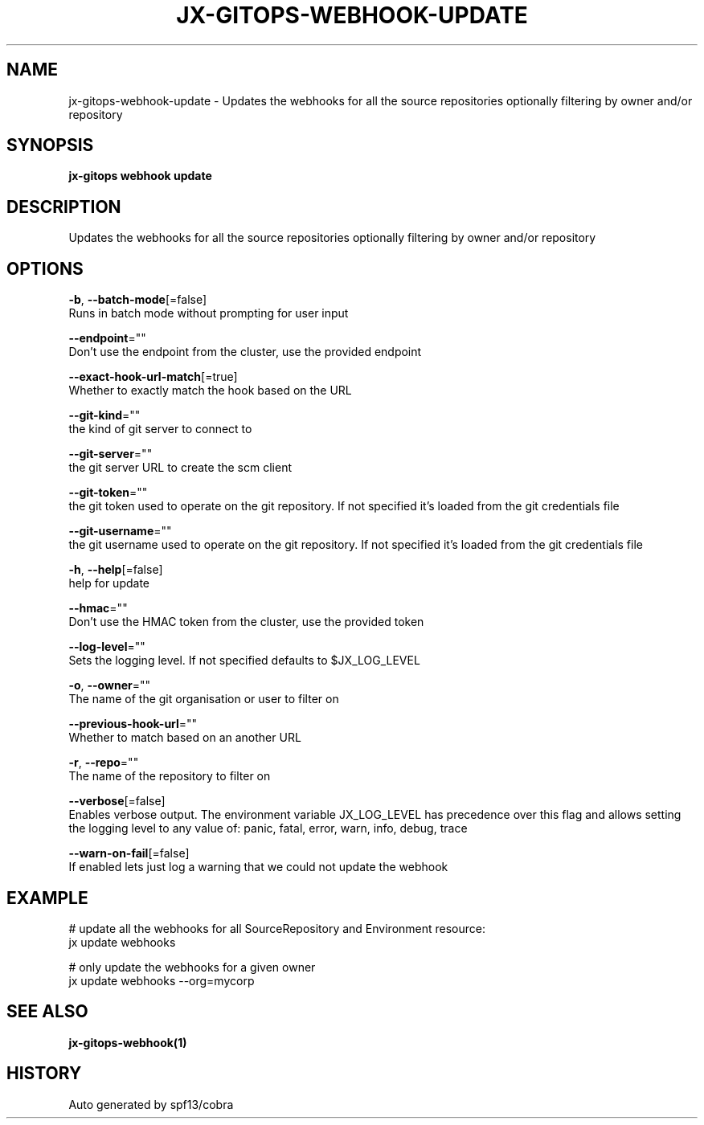 .TH "JX-GITOPS\-WEBHOOK\-UPDATE" "1" "" "Auto generated by spf13/cobra" "" 
.nh
.ad l


.SH NAME
.PP
jx\-gitops\-webhook\-update \- Updates the webhooks for all the source repositories optionally filtering by owner and/or repository


.SH SYNOPSIS
.PP
\fBjx\-gitops webhook update\fP


.SH DESCRIPTION
.PP
Updates the webhooks for all the source repositories optionally filtering by owner and/or repository


.SH OPTIONS
.PP
\fB\-b\fP, \fB\-\-batch\-mode\fP[=false]
    Runs in batch mode without prompting for user input

.PP
\fB\-\-endpoint\fP=""
    Don't use the endpoint from the cluster, use the provided endpoint

.PP
\fB\-\-exact\-hook\-url\-match\fP[=true]
    Whether to exactly match the hook based on the URL

.PP
\fB\-\-git\-kind\fP=""
    the kind of git server to connect to

.PP
\fB\-\-git\-server\fP=""
    the git server URL to create the scm client

.PP
\fB\-\-git\-token\fP=""
    the git token used to operate on the git repository. If not specified it's loaded from the git credentials file

.PP
\fB\-\-git\-username\fP=""
    the git username used to operate on the git repository. If not specified it's loaded from the git credentials file

.PP
\fB\-h\fP, \fB\-\-help\fP[=false]
    help for update

.PP
\fB\-\-hmac\fP=""
    Don't use the HMAC token from the cluster, use the provided token

.PP
\fB\-\-log\-level\fP=""
    Sets the logging level. If not specified defaults to $JX\_LOG\_LEVEL

.PP
\fB\-o\fP, \fB\-\-owner\fP=""
    The name of the git organisation or user to filter on

.PP
\fB\-\-previous\-hook\-url\fP=""
    Whether to match based on an another URL

.PP
\fB\-r\fP, \fB\-\-repo\fP=""
    The name of the repository to filter on

.PP
\fB\-\-verbose\fP[=false]
    Enables verbose output. The environment variable JX\_LOG\_LEVEL has precedence over this flag and allows setting the logging level to any value of: panic, fatal, error, warn, info, debug, trace

.PP
\fB\-\-warn\-on\-fail\fP[=false]
    If enabled lets just log a warning that we could not update the webhook


.SH EXAMPLE
.PP
# update all the webhooks for all SourceRepository and Environment resource:
  jx update webhooks

.PP
# only update the webhooks for a given owner
  jx update webhooks \-\-org=mycorp


.SH SEE ALSO
.PP
\fBjx\-gitops\-webhook(1)\fP


.SH HISTORY
.PP
Auto generated by spf13/cobra
